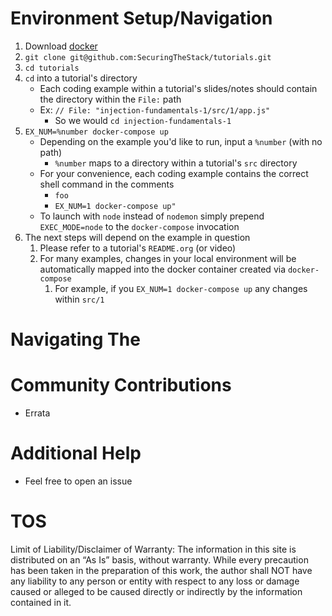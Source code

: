 * Environment Setup/Navigation
1. Download [[https://www.docker.com/community-edition][docker]]
2. ~git clone git@github.com:SecuringTheStack/tutorials.git~
3. ~cd tutorials~
4. ~cd~ into a tutorial's directory
   - Each coding example within a tutorial's slides/notes should contain the directory
     within the ~File:~ path
   - Ex: ~// File: "injection-fundamentals-1/src/1/app.js"~
     - So we would ~cd injection-fundamentals-1~
5. ~EX_NUM=%number docker-compose up~
   - Depending on the example you'd like to run, input a ~%number~ (with no path)
     - ~%number~ maps to a directory within a tutorial's ~src~ directory
   - For your convenience, each coding example contains the correct shell
     command in the comments
     - ~foo~
     - ~EX_NUM=1 docker-compose up"~
   - To launch with ~node~ instead of ~nodemon~ simply prepend ~EXEC_MODE=node~
     to the ~docker-compose~ invocation
6. The next steps will depend on the example in question
   1. Please refer to a tutorial's ~README.org~ (or video)
   2. For many examples, changes in your local environment will be automatically
      mapped into the docker container created via ~docker-compose~
      1. For example, if you ~EX_NUM=1 docker-compose up~ any changes within ~src/1~
* Navigating The
* Community Contributions
+ Errata
* Additional Help
+ Feel free to open an issue
* TOS
Limit of Liability/Disclaimer of Warranty: The information in this site is distributed on an “As Is” basis, without warranty. While every precaution has been taken in the preparation of this work, the author shall NOT have any liability to any person or entity with respect to any loss or damage caused or alleged to be caused directly or indirectly by the information contained in it.
